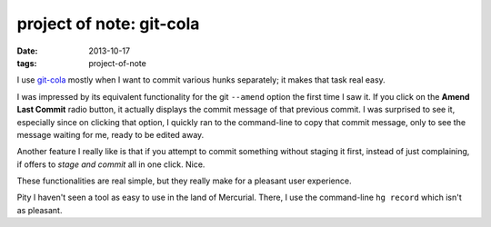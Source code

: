 project of note: git-cola
=========================

:date: 2013-10-17
:tags: project-of-note



I use `git-cola`__ mostly when I want to commit various hunks separately;
it makes that task real easy.

I was impressed by its equivalent functionality for the git
``--amend`` option the first time I saw it. If you click on the **Amend Last Commit** radio
button, it actually displays the commit message of that previous commit.
I was surprised to see it, especially since on clicking that option, I
quickly ran to the command-line to copy that commit message, only to see
the message waiting for me, ready to be edited away.

Another feature I really like is that if you attempt to commit something
without staging it first, instead of just complaining, if offers to
*stage and commit* all in one click. Nice.

These functionalities are real simple, but they really make for a
pleasant user experience.

Pity I haven't seen a tool as easy to use in the land of
Mercurial. There, I use the command-line ``hg record`` which isn't as
pleasant.


__ http://git-cola.github.io
